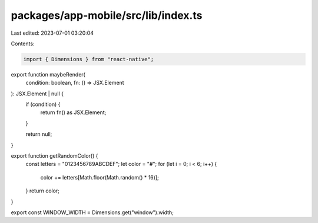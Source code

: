 packages/app-mobile/src/lib/index.ts
====================================

Last edited: 2023-07-01 03:20:04

Contents:

.. code-block:: ts

    import { Dimensions } from "react-native";
export function maybeRender(
  condition: boolean,
  fn: () => JSX.Element
): JSX.Element | null {
  if (condition) {
    return fn() as JSX.Element;
  }

  return null;
}

export function getRandomColor() {
  const letters = "0123456789ABCDEF";
  let color = "#";
  for (let i = 0; i < 6; i++) {
    color += letters[Math.floor(Math.random() * 16)];
  }
  return color;
}

export const WINDOW_WIDTH = Dimensions.get("window").width;


